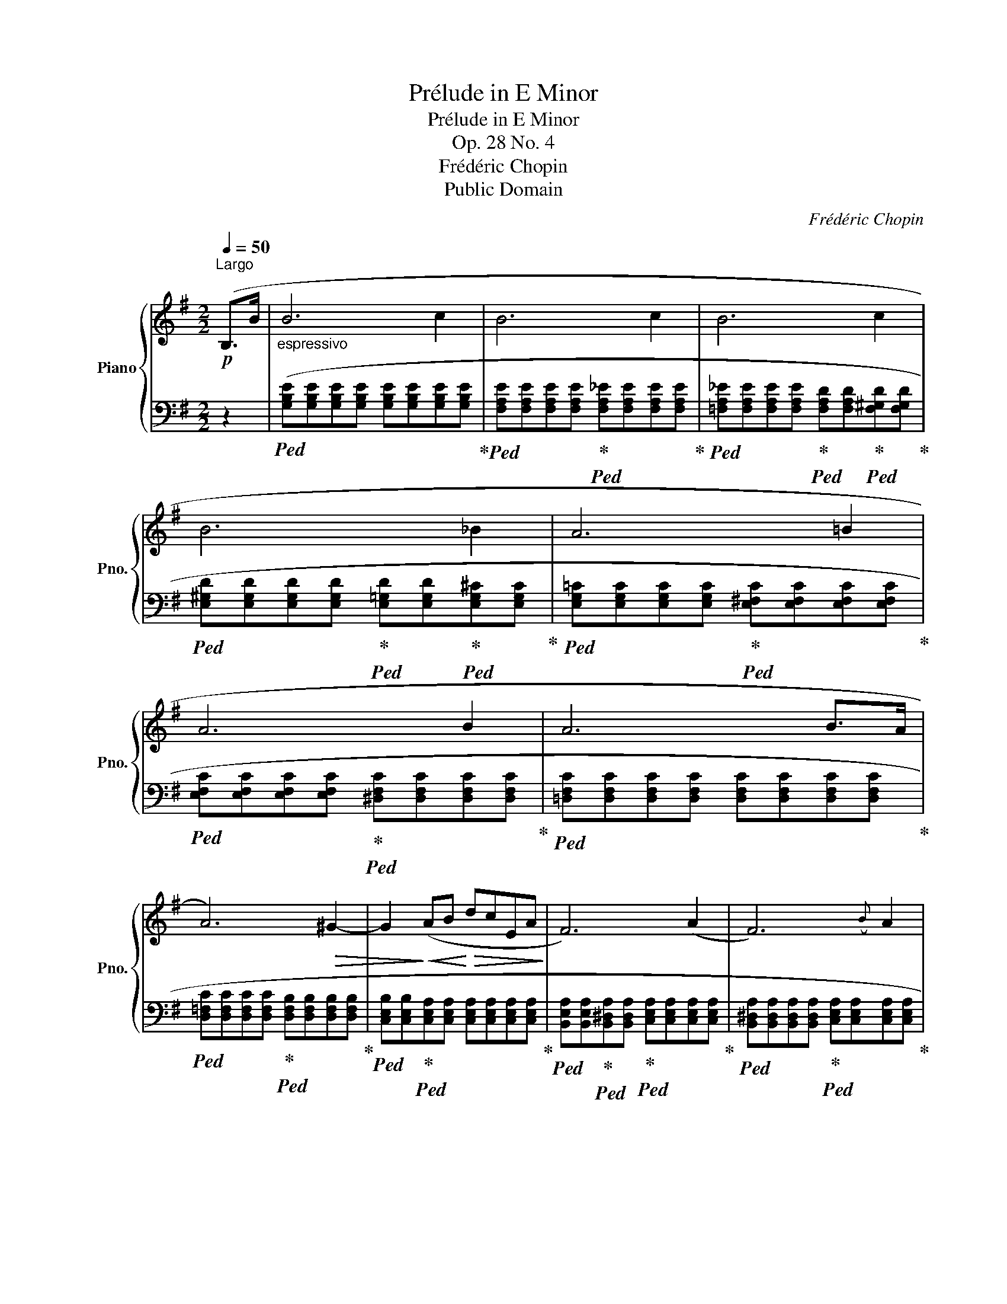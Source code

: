 X:1
T:Prélude in E Minor
T:Prélude in E Minor
T:Op. 28 No. 4
T:Frédéric Chopin
T:Public Domain
C:Frédéric Chopin
Z:Public Domain
%%score { 1 | ( 2 3 ) }
L:1/8
Q:1/4=50
M:2/2
K:G
V:1 treble nm="Piano" snm="Pno."
V:2 bass 
V:3 bass 
V:1
!p!"^Largo" (B,>B |"_espressivo" B6 c2 | B6 c2 | B6 c2 | B6 _B2 | A6 =B2 | A6 B2 | A6 B>A | %8
 A6)!>(! ^G2- | G2!>)!!<(! (AB!<)!!>(! dcEA!>)! | F6) (A2 | F6)({B} A2 | %12
 (=G)F!<(!!>!CB, ^DF(3=dcB)!<)! | (B6 c2 | B6 c2 | B6 c2 | %16
!<(! B>^A AB/4A/4^^G/4"^stretto"A/4 g2!<)!!>(! f>e!>)! |!f! e^dc'd degB | =dc(3eEA F3 A | %19
!p! F6)({B} A2 | F6-!<(! F>E | E6!<)! F2 | E6 F2 | E4) !fermata!z4 |!pp! (E4 ^D4 | !fermata!E8) |] %26
V:2
 z2 |!ped! ([G,B,E][G,B,E][G,B,E][G,B,E] [G,B,E][G,B,E][G,B,E][G,B,E]!ped-up! | %2
!ped! [F,A,E][F,A,E][F,A,E][F,A,E]!ped-up!!ped! [F,A,_E][F,A,E][F,A,E][F,A,E]!ped-up! | %3
!ped! [=F,A,_E][F,A,E][F,A,E][F,A,E]!ped-up!!ped! [F,A,D][F,A,D]!ped-up!!ped![F,^G,D][F,G,D]!ped-up! | %4
!ped! [E,^G,D][E,G,D][E,G,D][E,G,D]!ped-up!!ped! [E,=G,D][E,G,D]!ped-up!!ped![E,G,^C][E,G,C]!ped-up! | %5
!ped! [E,G,=C][E,G,C][E,G,C][E,G,C]!ped-up!!ped! [E,^F,C][E,F,C][E,F,C][E,F,C]!ped-up! | %6
!ped! [E,F,C][E,F,C][E,F,C][E,F,C]!ped-up!!ped! [^D,F,C][D,F,C][D,F,C][D,F,C]!ped-up! | %7
!ped! [=D,F,C][D,F,C][D,F,C][D,F,C] [D,F,C][D,F,C][D,F,C][D,F,C]!ped-up! | %8
!ped! [D,=F,C][D,F,C][D,F,C][D,F,C]!ped-up!!ped! [D,F,B,][D,F,B,][D,F,B,][D,F,B,]!ped-up! | %9
!ped! [C,E,B,][C,E,B,]!ped-up!!ped![C,E,A,][C,E,A,] [C,E,A,][C,E,A,][C,E,A,][C,E,A,]!ped-up! | %10
!ped! [B,,E,A,][B,,E,A,]!ped-up!!ped![B,,^D,A,][B,,D,A,]!ped-up!!ped! [C,E,A,][C,E,A,][C,E,A,][C,E,A,]!ped-up! | %11
!ped! [B,,^D,A,][B,,D,A,][B,,D,A,][B,,D,A,]!ped-up!!ped! [C,E,A,][C,E,A,][C,E,A,][C,E,A,]!ped-up! | %12
 [B,,^D,A,]2) z2 z4 |!ped! ([G,B,E][G,B,E][G,B,E][G,B,E] [G,B,E][G,B,E][G,B,E][G,B,E]!ped-up! | %14
!ped! [F,A,E][F,A,E][F,A,E][F,A,E]!ped-up!!ped! [=F,A,_E][F,A,E][F,A,E][F,A,E]!ped-up! | %15
!ped! [=F,_A,_E][F,A,E]!ped-up!!ped![F,A,D][F,A,D]!ped-up!!ped! [=E,^G,D][E,G,D][E,G,D][E,G,D]!ped-up! | %16
!ped! [E,=G,D][E,G,D]!ped-up!!ped![E,G,^C][E,G,C]!ped-up!!ped! [^C,E,^A,][C,E,A,]!ped-up!!ped![=C,E,=A,][C,E,A,]!ped-up! | %17
!ped! [B,,,B,,])([A,CFA][A,CFA][A,CFA]!ped-up! [G,B,^DF]!ped![G,B,E][G,B,E][G,B,E]!ped-up! | %18
!ped! [A,CE][A,CE]!ped-up!!ped! A,,[E,F,C]!ped-up!!ped! [B,,E,B,]"^dim."[B,,E,B,]!ped-up!!ped![C,E,A,][C,E,A,]!ped-up! | %19
!ped! [B,,E,B,][B,,E,B,][B,,E,B,][B,,E,B,]!ped-up!!ped! [C,E,A,][C,E,A,][C,E,A,][C,E,A,]!ped-up! | %20
!ped! [B,,E,B,][B,,E,B,][B,,E,B,][B,,E,B,]!ped-up!!ped! [B,,^D,B,][B,,D,B,]!ped-up!!ped![B,,D,A,][B,,D,A,]!ped-up! | %21
!ped! [C,G,][C,G,][C,G,][C,G,]!ped-up!!ped! [C,_B,][C,B,]!ped-up!!ped!"^smorz."[C,E,A,][C,E,A,]!ped-up! | %22
!ped! [B,,E,A,][B,,E,A,]!ped-up!!ped![B,,E,^G,][B,,E,G,]!ped-up!!ped! [B,,E,=G,][B,,E,G,][B,,E,G,][B,,E,G,]!ped-up! | %23
 [_B,,C,G,]4) !fermata!z4 | ([=B,,,=B,,]4 [B,,,F,,B,,]4 | !fermata![E,,,E,,]8) |] %26
V:3
 x2 | x8 | x8 | x8 | x8 | x8 | x8 | x8 | x8 | x8 | x8 | x8 | x8 | x8 | x8 | x8 | x8 | x8 | x8 | %19
 x8 | x8 | x8 | x8 | x8 | [E,F,=B,]4 [^D,F,B,]4 | [E,G,B,]8 |] %26


